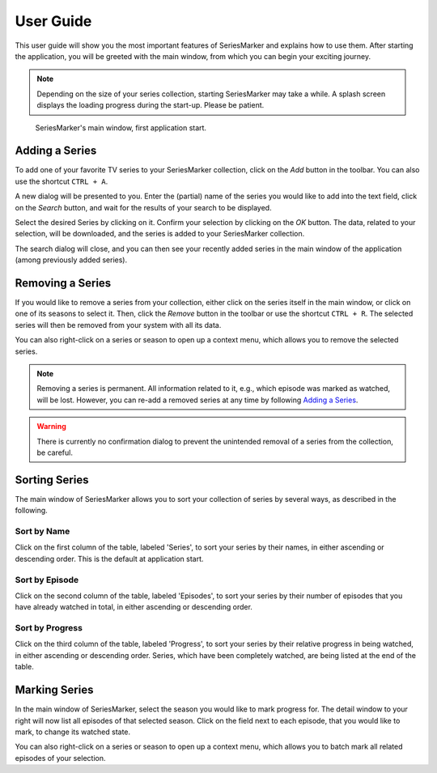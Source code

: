 .. _User Guide:

##########
User Guide
##########

This user guide will show you the most important features of SeriesMarker and
explains how to use them. After starting the application, you will be greeted
with the main window, from which you can begin your exciting journey.

.. note::

    Depending on the size of your series collection, starting SeriesMarker may
    take a while. A splash screen displays the loading progress during the
    start-up. Please be patient.

.. figure:: images/application/MainWindowEmpty.png
    :scale: 50 %

    SeriesMarker's main window, first application start.

***************
Adding a Series
***************

To add one of your favorite TV series to your SeriesMarker collection, click
on the *Add* button in the toolbar. You can also use the shortcut ``CTRL + A``.

A new dialog will be presented to you. Enter the (partial) name of the series
you would like to add into the text field, click on the *Search* button,
and wait for the results of your search to be displayed.

Select the desired Series by clicking on it. Confirm your selection by clicking
on the *OK* button. The data, related to your selection, will be downloaded, and
the series is added to your SeriesMarker collection.

The search dialog will close, and you can then see your recently added series in
the main window of the application (among previously added series).

*****************
Removing a Series
*****************

If you would like to remove a series from your collection, either click on the
series itself in the main window, or click on one of its seasons to select it.
Then, click the *Remove* button in the toolbar or use the shortcut ``CTRL + R``.
The selected series will then be removed from your system with all its data.

You can also right-click on a series or season to open up a context menu,
which allows you to remove the selected series.

.. note::

    Removing a series is permanent. All information related to it, e.g., which
    episode was marked as watched, will be lost. However, you can re-add a
    removed series at any time by following `Adding a Series`_.

.. warning::

    There is currently no confirmation dialog to prevent the unintended removal
    of a series from the collection, be careful.

**************
Sorting Series
**************

The main window of SeriesMarker allows you to sort your collection of series
by several ways, as described in the following.

Sort by Name
************

Click on the first column of the table, labeled 'Series', to sort your series by
their names, in either ascending or descending order. This is the default at
application start.

Sort by Episode
***************

Click on the second column of the table, labeled 'Episodes', to sort your series
by their number of episodes that you have already watched in total, in either ascending or
descending order.

Sort by Progress
****************

Click on the third column of the table, labeled 'Progress', to sort your series
by their relative progress in being watched, in either ascending or descending
order. Series, which have been completely watched, are being listed at the end
of the table.

**************
Marking Series
**************

In the main window of SeriesMarker, select the season you would like to
mark progress for. The detail window to your right will now list all episodes
of that selected season. Click on the field next to each episode, that you
would like to mark, to change its watched state.

You can also right-click on a series or season to open up a context menu,
which allows you to batch mark all related episodes of your selection.
